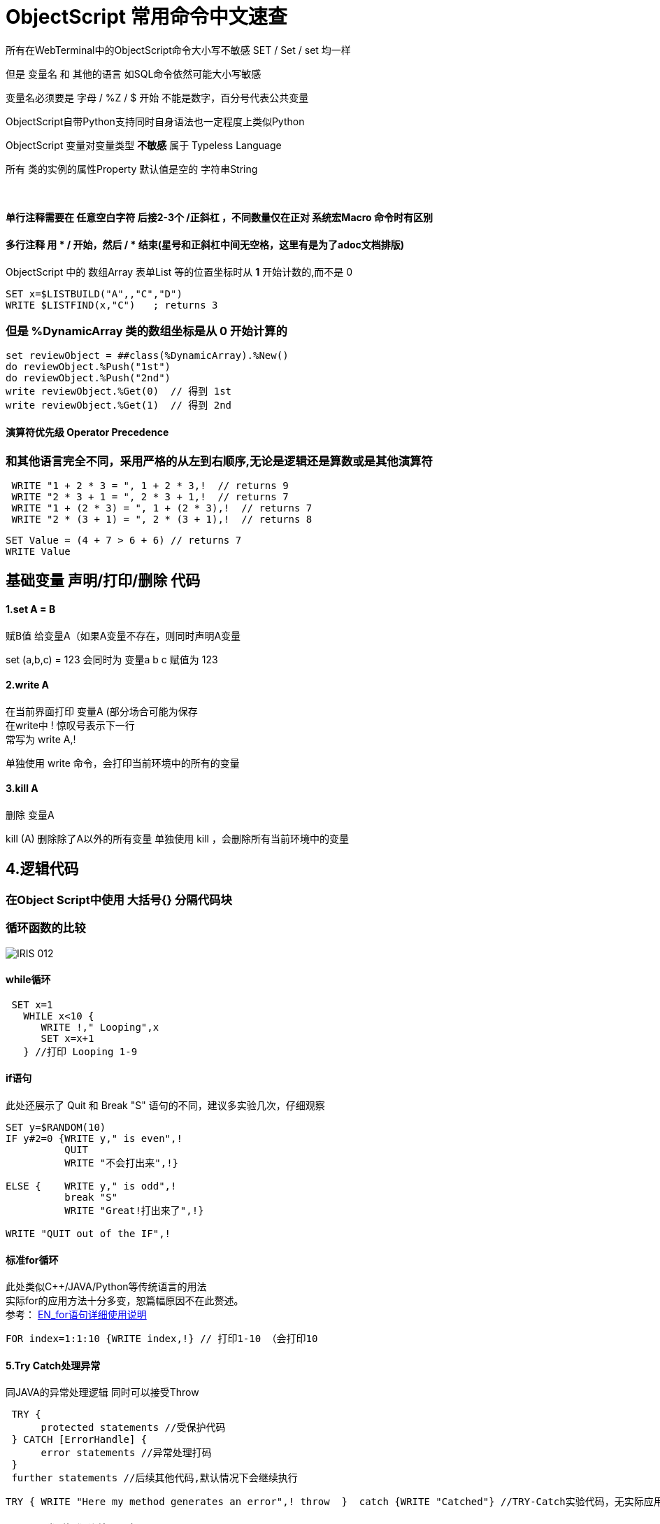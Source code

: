 
ifdef::env-github[]
:tip-caption: :bulb:
:note-caption: :information_source:
:important-caption: :heavy_exclamation_mark:
:caution-caption: :fire:
:warning-caption: :warning:
endif::[]
ifndef::imagesdir[:imagesdir: ../Img]


= ObjectScript 常用命令中文速查 +

所有在WebTerminal中的ObjectScript命令大小写不敏感 SET / Set / set 均一样 +

但是 变量名 和 其他的语言 如SQL命令依然可能大小写敏感 +

变量名必须要是 字母 / %Z / $ 开始 不能是数字，百分号代表公共变量 +

ObjectScript自带Python支持同时自身语法也一定程度上类似Python +

ObjectScript 变量对变量类型 *不敏感* 属于 Typeless Language +

所有 类的实例的属性Property 默认值是空的 字符串String +

{nbsp} +

==== 单行注释需要在 任意空白字符 后接2-3个 /正斜杠 ，不同数量仅在正对 系统宏Macro 命令时有区别 +
==== 多行注释 用  * /  开始，然后  / *  结束(星号和正斜杠中间无空格，这里有是为了adoc文档排版) +
ObjectScript 中的 数组Array 表单List 等的位置坐标时从 *1* 开始计数的,而不是 0 +
----
SET x=$LISTBUILD("A",,"C","D")
WRITE $LISTFIND(x,"C")   ; returns 3
----
=== 但是 %DynamicArray 类的数组坐标是从 0 开始计算的 +
----
set reviewObject = ##class(%DynamicArray).%New() 
do reviewObject.%Push("1st")
do reviewObject.%Push("2nd")
write reviewObject.%Get(0)  // 得到 1st
write reviewObject.%Get(1)  // 得到 2nd
----


==== 演算符优先级 Operator Precedence +
=== 和其他语言完全不同，采用严格的从左到右顺序,无论是逻辑还是算数或是其他演算符 +
----
 WRITE "1 + 2 * 3 = ", 1 + 2 * 3,!  // returns 9
 WRITE "2 * 3 + 1 = ", 2 * 3 + 1,!  // returns 7
 WRITE "1 + (2 * 3) = ", 1 + (2 * 3),!  // returns 7
 WRITE "2 * (3 + 1) = ", 2 * (3 + 1),!  // returns 8
----
----
SET Value = (4 + 7 > 6 + 6) // returns 7
WRITE Value
----

== 基础变量 声明/打印/删除 代码 +

==== 1.set A = B +
赋B值 给变量A（如果A变量不存在，则同时声明A变量 +

set (a,b,c) = 123 会同时为 变量a b c 赋值为 123 +

==== 2.write A +
在当前界面打印 变量A (部分场合可能为保存 +
在write中 ! 惊叹号表示下一行 +
常写为 write A,! +

单独使用 write 命令，会打印当前环境中的所有的变量

==== 3.kill A +
删除 变量A

kill (A) 删除除了A以外的所有变量
单独使用 kill ，会删除所有当前环境中的变量 

== 4.逻辑代码 +

=== 在Object Script中使用 大括号{} 分隔代码块 +
=== 循环函数的比较

image::IRIS_012.png[]

==== while循环 +
----
 SET x=1
   WHILE x<10 {
      WRITE !," Looping",x
      SET x=x+1
   } //打印 Looping 1-9
----

==== if语句 +
此处还展示了 Quit 和 Break "S" 语句的不同，建议多实验几次，仔细观察
----
SET y=$RANDOM(10)   
IF y#2=0 {WRITE y," is even",!   
          QUIT     
          WRITE "不会打出来",!}   
          
ELSE {    WRITE y," is odd",!    
          break "S"     
          WRITE "Great!打出来了",!}   

WRITE "QUIT out of the IF",!
----

==== 标准for循环 +
此处类似C++/JAVA/Python等传统语言的用法 +
实际for的应用方法十分多变，恕篇幅原因不在此赘述。 +
参考： https://docs.intersystems.com/iris20212/csp/docbook/DocBook.UI.Page.cls?KEY=RCOS_cfor[EN_for语句详细使用说明] +
----
FOR index=1:1:10 {WRITE index,!} // 打印1-10 （会打印10
----

==== 5.Try Catch处理异常 +
同JAVA的异常处理逻辑 同时可以接受Throw
----
 TRY {
      protected statements //受保护代码
 } CATCH [ErrorHandle] {
      error statements //异常处理打码
 }
 further statements //后续其他代码,默认情况下会继续执行
----

----
TRY { WRITE "Here my method generates an error",! throw  }  catch {WRITE "Catched"} //TRY-Catch实验代码，无实际应用
----
==== 6.String 类型操作 连接 a b 这两个String +
----
SET a = "Inter"
SET b = "Systems"
SET string = a_b  //连接 a b 
WRITE string
----
 
==== 7.让用户输入字符串 READ 命令
其中 +
# 表示 新的屏幕 类似 window命令行中cls 或 Linux中的 Ctrl+L +
! 表示 下一行 类似 "\n" +
?7 表示 在第七个空格处
----
READ #!!,"Please enter",!,"your name: ",x,"THANK YOU"
----

==== 8. "?" 问号 趋势匹配 Pattern Matching 演算符 - 2018的老版文档 + 
https://docs.intersystems.com/latest/csp/docbook/DocBook.UI.Page.cls?KEY=TCOS_Pattern1[EN_趋势匹配演算符_对照] +
https://docs.intersystems.com/latest/csp/docbook/DocBook.UI.Page.cls?KEY=TCOS_Pattern2[EN_趋势匹配演算符_解释说明] +
美国SSN号码一般遵循 3个数字 + 一个“-中横杠” + 2个数字 + 一个“-中横杠” + 4个数字的规律 +

----
set ssn = "012-34-5678"

if ssn ? 3N1"-"2N1"-"4N write "valid"
----

所以 3N1"-" 这段代码实际上 + 
3N 代表需要3个数字 +
1"-" 代表需要一个中横杠 +

进行匹配 +

==== 9. ##class 关键字 类似 JAVA/C++ 中 Stactic +
每次新建 实例object 时，必须使用此关键字
----
SET expr = ##class(Person).%New()
----

== ObjectScript 特殊语法 +
=== $this +
返回当前 实例Object 的 Object Reference ,方便传递引用到其他方法。 +
----
Set TaxRate = ##class(Accounting.Utils).GetTaxRate($this)
Set TaxableSubtotal = ##class(Accounting.Utils).GetTaxableSubTotal($this)
----

== 处理过长的 JSON 文字列String +
使用 DO 命令，不去检查/或输出 长文字列 ，直接将其写入 I?O Stream 中 +
link:++https://docs.intersystems.com/iris20212/csp/docbook/DocBook.UI.Page.cls?KEY=GJSON_create#:~:text=The%20general%20solution%20to%20this%20problem%20is%20to%20pass%20the%20%25ToJSON()%20output%20by%20reference%20in%20a%20DO%20command%2C%20without%20actually%20examining%20the%20return%20value.%20Output%20is%20written%20directly%20to%20the%20current%20device%2C%20and%20there%20is%20no%20limit%20on%20the%20length%20of%20the%20output.%20In%20the%20following%20examples%2C%20the%20device%20is%20a%20stream.++[EN_过长文字列处理方法]
----
   set longObject = {"a":(longStr),"b":(longStr)}
   set file=##class(%File).%New("c:\temp\longObjectFile.txt")
   do file.Open("WSN")
   do longObject.%ToJSON(file)
   do file.Close()

   do file.Open("RS")
   set newObject = {}.%FromJSON(file)
   write !,"Property newObject.a is "_$LENGTH(newObject.a)_" characters long."

Property newObject.a is 3641144 characters long.
----

=== Z前缀 与 X前缀 +
Z前缀的 方法Method 如 ZWRITE() / ZZWRITE() 是用来排BUG的方法，可以将变量的详细信息一起打出来 +
XData / XDATA Block 则是指在 XML / JSON / YAML 等用于存储或传输格式的数据块 +

=== HANG +
HANG 命令会暂停所有指令的执行 x 秒，常用来检查和排除BUG +

= 官方资料 +
1. https://docs.intersystems.com/iris20212/csp/docbook/DocBook.UI.Page.cls?KEY=RCOS_COMMANDS[EN_ObjectScript详细文档] +
2. https://docs.intersystems.com/irislatest/csp/docbook/DocBook.UI.Page.cls?KEY=GORIENT_ch_cos#GORIENT_cos_commands_familiar[EN_常用ObjectScript命令速查] +
3. https://docs.intersystems.com/iris20212/csp/docbook/Doc.View.cls?KEY=GCOS_strings[EN_String相关运算符] +
4. https://docs.intersystems.com/iris20212/csp/docbook/Doc.View.cls?KEY=RCOS_cread#:~:text=!%20starts%20a%20new,a%20positive%20integer[EN_ObjectScript中特殊String字符]   +
5. link:++https://docs.intersystems.com/irislatest/csp/docbook/DocBook.UI.Page.cls?KEY=GOBJ_persobj#:~:text=In%20more%20detail,written%20to%20disk).++[EN_%SAVE命令详解]
6. https://docs.intersystems.com/iris20212/csp/docbook/Doc.View.cls?KEY=GOBJ_specialcos[EN_面对对象特有ObjectScript语言特性] +
7. https://docs.intersystems.com/irislatest/csp/docbook/DocBook.UI.Page.cls?KEY=GCOS_syntax#GCOS_syntax_whitespace[EN_空格符 相关语言特性] +
8. link:++https://docs.intersystems.com/iris20212/csp/docbook/DocBook.UI.Page.cls?KEY=GJSON_create#:~:text=The%20general%20solution%20to%20this%20problem%20is%20to%20pass%20the%20%25ToJSON()%20output%20by%20reference%20in%20a%20DO%20command%2C%20without%20actually%20examining%20the%20return%20value.%20Output%20is%20written%20directly%20to%20the%20current%20device%2C%20and%20there%20is%20no%20limit%20on%20the%20length%20of%20the%20output.%20In%20the%20following%20examples%2C%20the%20device%20is%20a%20stream.++[EN_过长文字列处理方法] +
9. https://docs.intersystems.com/iris20212/csp/docbook/DocBook.UI.Page.cls?KEY=GCOS_regexp[EN_常规表达 RegularExpression] +


=== 以上


== 名词对照表
PlaceHolder : 暂时无中日版官方翻译 暂空
[options="header,footer" cols="s,s,s"]
|=======================
|中文|English|日本語

|=======================


    
